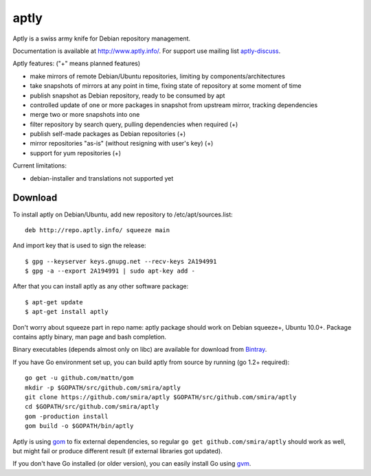 =====
aptly
=====

.. image:: https://travis-ci.org/smira/aptly.png?branch=master
    :target: https://travis-ci.org/smira/aptly

.. image:: https://coveralls.io/repos/smira/aptly/badge.png?branch=HEAD
    :target: https://coveralls.io/r/smira/aptly?branch=HEAD

Aptly is a swiss army knife for Debian repository management.

Documentation is available at `http://www.aptly.info/ <http://www.aptly.info/>`_. For support use
mailing list `aptly-discuss <https://groups.google.com/forum/#!forum/aptly-discuss>`_.

Aptly features: ("+" means planned features)

* make mirrors of remote Debian/Ubuntu repositories, limiting by components/architectures
* take snapshots of mirrors at any point in time, fixing state of repository at some moment of time
* publish snapshot as Debian repository, ready to be consumed by apt
* controlled update of one or more packages in snapshot from upstream mirror, tracking dependencies
* merge two or more snapshots into one
* filter repository by search query, pulling dependencies when required (+)
* publish self-made packages as Debian repositories (+)
* mirror repositories "as-is" (without resigning with user's key) (+)
* support for yum repositories (+)

Current limitations:

* debian-installer and translations not supported yet

Download
--------

To install aptly on Debian/Ubuntu, add new repository to /etc/apt/sources.list::

    deb http://repo.aptly.info/ squeeze main

And import key that is used to sign the release::

    $ gpg --keyserver keys.gnupg.net --recv-keys 2A194991
    $ gpg -a --export 2A194991 | sudo apt-key add -

After that you can install aptly as any other software package::

    $ apt-get update
    $ apt-get install aptly

Don't worry about squeeze part in repo name: aptly package should work on Debian squeeze+,
Ubuntu 10.0+. Package contains aptly binary, man page and bash completion.

Binary executables (depends almost only on libc) are available for download from `Bintray <http://dl.bintray.com/smira/aptly/>`_.

If you have Go environment set up, you can build aptly from source by running (go 1.2+ required)::

    go get -u github.com/mattn/gom
    mkdir -p $GOPATH/src/github.com/smira/aptly
    git clone https://github.com/smira/aptly $GOPATH/src/github.com/smira/aptly
    cd $GOPATH/src/github.com/smira/aptly
    gom -production install
    gom build -o $GOPATH/bin/aptly

Aptly is using `gom <https://github.com/mattn/gom>`_ to fix external dependencies, so regular ``go get github.com/smira/aptly``
should work as well, but might fail or produce different result (if external libraries got updated).

If you don't have Go installed (or older version), you can easily install Go using `gvm <https://github.com/moovweb/gvm/>`_.


